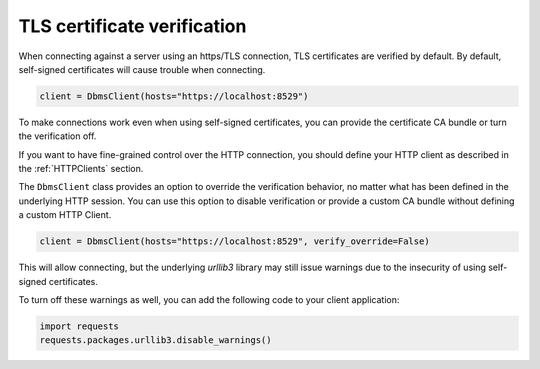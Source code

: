 TLS certificate verification
----------------------------

When connecting against a server using an https/TLS connection, TLS certificates
are verified by default.
By default, self-signed certificates will cause trouble when connecting.

.. code-block:: python

    client = DbmsClient(hosts="https://localhost:8529")

To make connections work even when using self-signed certificates, you can
provide the certificate CA bundle or turn the verification off.

If you want to have fine-grained control over the HTTP connection, you should define
your HTTP client as described in the :ref:`HTTPClients` section.

The ``DbmsClient`` class provides an option to override the verification behavior,
no matter what has been defined in the underlying HTTP session.
You can use this option to disable verification or provide a custom CA bundle without
defining a custom HTTP Client.

.. code-block:: python

    client = DbmsClient(hosts="https://localhost:8529", verify_override=False)

This will allow connecting, but the underlying `urllib3` library may still issue
warnings due to the insecurity of using self-signed certificates.

To turn off these warnings as well, you can add the following code to your client
application:

.. code-block:: python

    import requests
    requests.packages.urllib3.disable_warnings()
